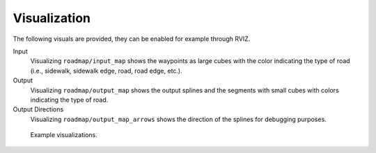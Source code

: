 Visualization
=================================================
The following visuals are provided, they can be enabled for example through RVIZ.

Input
	Visualizing ``roadmap/input_map`` shows the waypoints as large cubes with the color indicating the type of road (i.e., sidewalk, sidewalk edge, road, road edge, etc.).

Output
	Visualizing ``roadmap/output_map`` shows the output splines and the segments with small cubes with colors indicating the type of road.

Output Directions
	Visualizing ``roadmap/output_map_arrows`` shows the direction of the splines for debugging purposes.

.. figure:: ../images/test_map_xml.png
   :width: 1000
   :alt: An example output visualized.

   Example visualizations.